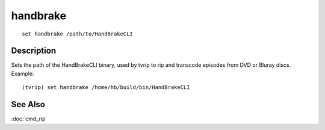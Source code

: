 =========
handbrake
=========

::

    set handbrake /path/to/HandBrakeCLI


Description
===========

Sets the path of the HandBrakeCLI binary, used by tvrip to rip and transcode
episodes from DVD or Bluray discs. Example::

    (tvrip) set handbrake /home/hb/build/bin/HandBrakeCLI


See Also
========

:doc:`cmd_rip`
